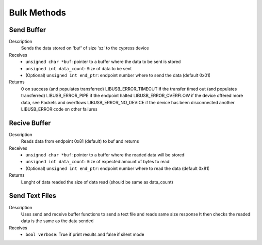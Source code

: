Bulk Methods
============

Send Buffer
-----------

.. cpp:function:: int FX3USB3Connection::send_buffer(unsigned char *buf, int sz, unsigned int end_ptr = 0x01)

Description
	Sends the data stored on 'buf' of size 'sz' to the cypress device
Receives
	- ``unsigned char *buf``: pointer to a buffer where the data to be sent is stored
	- ``unsigned int data_count``: Size of data to be sent
	- (Optional) ``unsigned int end_ptr``: endpoint number where to send the data (default 0x01)
Returns
	0 on success (and populates transferred)
	LIBUSB_ERROR_TIMEOUT if the transfer timed out (and populates transferred)
	LIBUSB_ERROR_PIPE if the endpoint halted
	LIBUSB_ERROR_OVERFLOW if the device offered more data, see Packets and overflows
	LIBUSB_ERROR_NO_DEVICE if the device has been disconnected
	another LIBUSB_ERROR code on other failures

Recive Buffer
-------------

.. cpp:function:: int FX3USB3Connection::receive_buffer(unsigned char *buf, unsigned int data_count, unsigned int end_ptr = 0x81)

Description
	Reads data from endpoint 0x81 (default) to buf and returns
Receives
	- ``unsigned char *buf``: pointer to a buffer where the readed data will be stored
	- ``unsigned int data_count``: Size of expected amount of bytes to read
	- (Optional) ``unsigned int end_ptr``: endpoint number where to read the data (default 0x81)
Returns 
	Lenght of data readed the size of data read (should be same as data_count)


Send Text Files
---------------
.. cpp:function:: void FX3USB3Connection::send_text_file(bool verbose)

Description
	Uses send and receive buffer functions to send a text file and reads same size response
	It then checks the readed data is the same as the data sended
Receives
	- ``bool verbose``: True if print results and false if silent mode